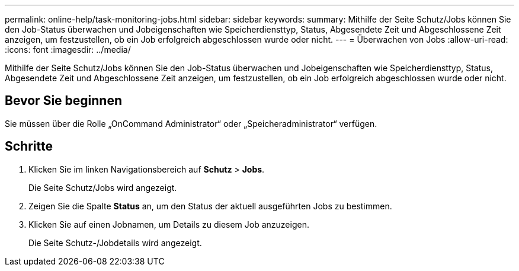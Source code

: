 ---
permalink: online-help/task-monitoring-jobs.html 
sidebar: sidebar 
keywords:  
summary: Mithilfe der Seite Schutz/Jobs können Sie den Job-Status überwachen und Jobeigenschaften wie Speicherdiensttyp, Status, Abgesendete Zeit und Abgeschlossene Zeit anzeigen, um festzustellen, ob ein Job erfolgreich abgeschlossen wurde oder nicht. 
---
= Überwachen von Jobs
:allow-uri-read: 
:icons: font
:imagesdir: ../media/


[role="lead"]
Mithilfe der Seite Schutz/Jobs können Sie den Job-Status überwachen und Jobeigenschaften wie Speicherdiensttyp, Status, Abgesendete Zeit und Abgeschlossene Zeit anzeigen, um festzustellen, ob ein Job erfolgreich abgeschlossen wurde oder nicht.



== Bevor Sie beginnen

Sie müssen über die Rolle „OnCommand Administrator“ oder „Speicheradministrator“ verfügen.



== Schritte

. Klicken Sie im linken Navigationsbereich auf *Schutz* > *Jobs*.
+
Die Seite Schutz/Jobs wird angezeigt.

. Zeigen Sie die Spalte *Status* an, um den Status der aktuell ausgeführten Jobs zu bestimmen.
. Klicken Sie auf einen Jobnamen, um Details zu diesem Job anzuzeigen.
+
Die Seite Schutz-/Jobdetails wird angezeigt.


